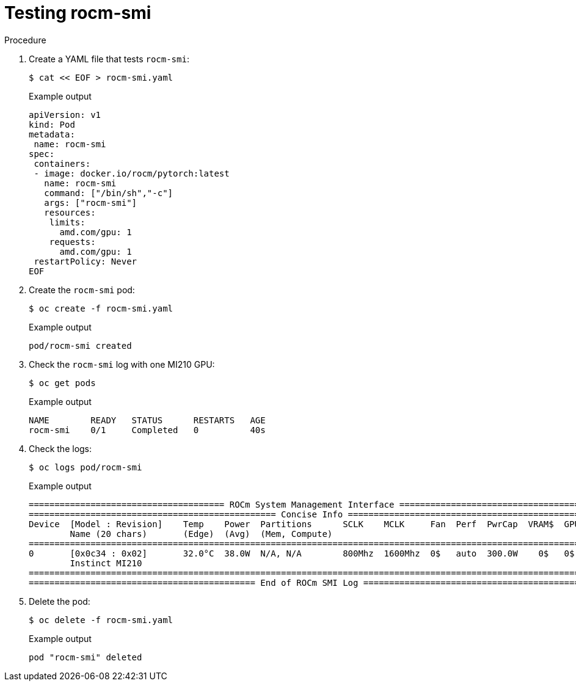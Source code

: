 // Module included in the following assemblies:
//
// * hardware_accelerators/amd-gpu-operator.adoc

:_content-type: PROCEDURE
[id="amd-testing-rocm-smi_{context}"]
= Testing rocm-smi

.Procedure

. Create a YAML file that tests `rocm-smi`:
+
[source,terminal]
----
$ cat << EOF > rocm-smi.yaml
----
+
.Example output
[source,yaml]
----
apiVersion: v1
kind: Pod
metadata:
 name: rocm-smi
spec:
 containers:
 - image: docker.io/rocm/pytorch:latest
   name: rocm-smi
   command: ["/bin/sh","-c"]
   args: ["rocm-smi"]
   resources:
    limits:
      amd.com/gpu: 1
    requests:
      amd.com/gpu: 1
 restartPolicy: Never
EOF
----

. Create the `rocm-smi` pod:
+
[source,terminal]
----
$ oc create -f rocm-smi.yaml
----
+
.Example output
[source,terminal]
----
pod/rocm-smi created
----

. Check the `rocm-smi` log with one MI210 GPU:
+
[source,terminal]
----
$ oc get pods
----
+
.Example output
[source,terminal]
----
NAME        READY   STATUS      RESTARTS   AGE
rocm-smi    0/1     Completed   0          40s
----

. Check the logs:
+
[source,terminal]
----
$ oc logs pod/rocm-smi
----
+
.Example output
[source,terminal]
----
====================================== ROCm System Management Interface ======================================
================================================ Concise Info ================================================
Device  [Model : Revision]    Temp    Power  Partitions      SCLK    MCLK     Fan  Perf  PwrCap  VRAM$  GPU$  
        Name (20 chars)       (Edge)  (Avg)  (Mem, Compute)                                                   
==============================================================================================================
0       [0x0c34 : 0x02]       32.0°C  38.0W  N/A, N/A        800Mhz  1600Mhz  0$   auto  300.0W    0$   0$    
        Instinct MI210                                                                                        
==============================================================================================================
============================================ End of ROCm SMI Log =============================================
----

. Delete the pod: 
+
[source,terminal]
----
$ oc delete -f rocm-smi.yaml
----
+
.Example output
[source,terminal]
----
pod "rocm-smi" deleted
----